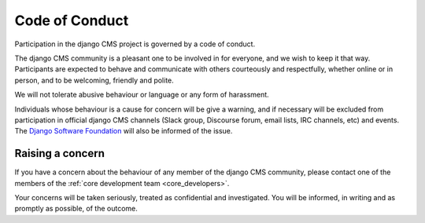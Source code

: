 .. _code_of_conduct:

###############
Code of Conduct
###############

Participation in the django CMS project is governed by a code of conduct.

The django CMS community is a pleasant one to be involved in for everyone, and
we wish to keep it that way. Participants are expected to behave and
communicate with others courteously and respectfully, whether online or in
person, and to be welcoming, friendly and polite.

We will not tolerate abusive behaviour or language or any form of harassment.

Individuals whose behaviour is a cause for concern will be give a warning, and
if necessary will be excluded from participation in official django CMS
channels (Slack group, Discourse forum, email lists, IRC channels, etc) and
events. The `Django Software Foundation
<http://djangoproject.com/foundation/>`_ will also be informed of the issue.

*****************
Raising a concern
*****************

If you have a concern about the behaviour of any member of the django CMS
community, please contact one of the members of the :ref:`core development team
<core_developers>`.

Your concerns will be taken seriously, treated as confidential and
investigated. You will be informed, in writing and as promptly as possible, of
the outcome.
